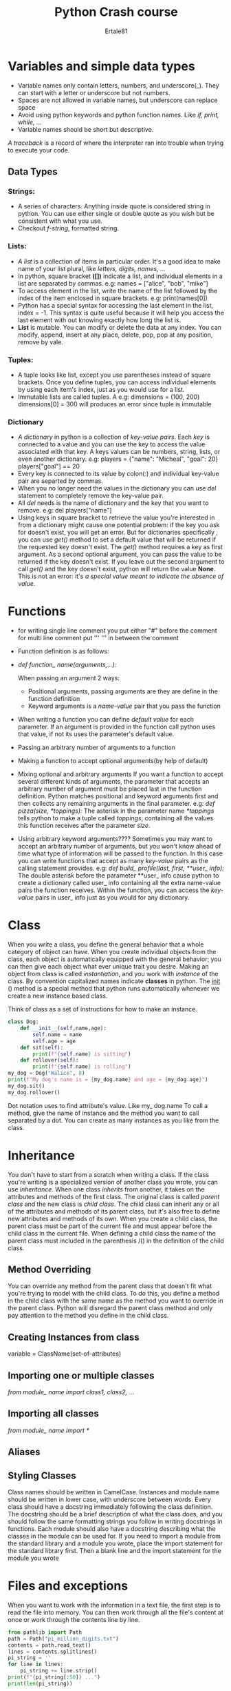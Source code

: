 #+AUTHOR: Ertale81
#+TITLE: Python Crash course


* Variables and simple data types
- Variable names only contain letters, numbers, and underscore(_). They can start with a letter
  or underscore but not numbers.
- Spaces are not allowed in variable names, but underscore can replace space
- Avoid using python keywords and python function names.
  Like /if, print, while, .../
- Variable names should be short but descriptive.


/A traceback/ is a record of where the interpreter ran into trouble when trying to execute
your code.

** Data Types
*** *Strings*:
- A series of characters. Anything inside quote is considered string in python. You can use either single or double quote as you wish but be consistent with what you use.
- Checkout /f-string/, formatted string.
  
*** Lists:
- /A list/ is a collection of items in particular order. It's a good idea to make name of your
  list plural, like /letters, digits, names, .../
- In python, square bracket *([])* indicate a list, and individual elements in a list are
  separated by commas.
  e.g: names = ["alice", "bob", "mike"]
- To access element in the list, write the name of the list followed by the index of the item
  enclosed in square brackets.
  e.g: print(names[0])
- Python has a special syntax for accessing the last element in the list, index = -1. This
  syntax is quite useful because it will help you access the last element with out knowing
  exactly how long the list is.
- *List* is mutable. You can modify or delete the data  at any index.
  You can modify, append, insert at any place, delete, pop, pop at any position, remove by vale.

*** Tuples:
- A tuple looks like list, except you use parentheses instead of square brackets. Once you
  define tuples, you can access individual elements by using each item's index, just as you
  would use for a list. 
- Immutable lists are called tuples. A
  e.g: dimensions = (100, 200)
  dimensions[0] = 300 will produces an error since tuple is immutable

*** Dictionary
- /A dictionary/ in python is a collection of /key-value pairs/. Each /key/ is connected to a value
  and you can use the key to access the value associated with that key. A keys values can be
  numbers, string, lists, or even another dictionary.
  e.g: players = {"name": "Micheal", "goal": 20}
  players["goal"] == 20
- Every key is connected to its value by colon(:) and individual key-value pair are separted
  by commas.
- When you no longer need the values in the dictionary you can use /del/ statement to completely
  remove the key-value pair.
- All /del/ needs is the name of dictionary and the key that you want to remove.
  e.g: del players["name"]
- Using keys in square bracket to retrieve the value you're interested in from a dictionary
  might cause one potential problem: if the key you ask for doesn't exist, you will get an
  error. But for  dictionaries specifically , you can use /get()/ method to set a default
  value that will be returned if the requested key doesn't exist.
  The /get()/ method requires a key as first argument. As a second optional argument, you can
  pass the value to be returned if the key doesn't exist.
  If you leave out the second argument to call /get()/ and the key doesn't exist, python will
  return the value *None*. This is not an error: it's /a special value meant to indicate the/
  /absence of value./

* Functions
- for writing single line comment you put either "#" before the comment
  for multi line comment put '''  ''' in between the comment
- Function definition is as follows:
  
- /def function_ name(arguments,...):/

  When passing an argument 2 ways:
  - Positional arguments, passing arguments are they are define in the function definition
  - Keyword arguments is a /name-value/ pair that you pass the function
- When writing a function you can define /default value/ for each parameter. If an argument is
  provided in the function call python uses that value, if not its uses the parameter's default
  value.
- Passing an arbitrary number of arguments to a function
- Making a function to accept optional arguments(by help of default)
- Mixing optional and arbitrary arguments
  If you want a function to accept several different kinds of arguments, the parameter that
  accepts an arbitrary number of argument must be placed last in the function definition.
  Python matches positional and keyword arguments first and then collects any remaining
  arguments in the final parameter.
  e.g: /def pizza(size, *toppings):/
  The asterisk in the parameter name /*toppings/ tells python to make a tuple called /toppings/,
  containing all the values this function receives after the parameter /size/.
- Using arbitrary keyword arguments????
  Sometimes you may want to accept an arbitrary number of arguments, but you won't know ahead
  of time what type of information will be passed to the function. In this case you can write
  functions that accept as many /key-value/ pairs as the calling statement provides.
  e.g: /def build_ profile(last, first, **user_ info):/
  The double asterisk before the parameter **user_ info cause python to create a dictionary
  called user_ info containing all the extra name-value pairs the function receives. Within the function, you can access the /key-value/ pairs in user_ info just as you would for any
  dictionary.
  
* Class
When you write a class, you define the general behavior that a whole category of object can have. When you create individual objects from the class, each object is automatically equipped with the general behavior; you can then give each object what ever unique trait you desire.
Making an object from class is called /instantiation/, and you work with /instance/ of the class.
By convention capitalized names indicate *classes* in python.
The __init__ () method is a special method that python runs automatically whenever we create a new instance based class.

Think of class as a set of instructions for how to make an instance.
#+begin_src python :results output
  class Dog:
      def __init__(self,name,age):
          self.name = name
          self.age = age
      def sit(self):
          print(f"{self.name} is sitting")
      def rollover(self):
          print(f"{self.name} is rolling")
  my_dog = Dog("Walice", 8)
  print(f"My dog's name is = {my_dog.name} and age = {my_dog.age}")
  my_dog.sit()
  my_dog.rollover()

#+end_src

#+RESULTS:
: My dog's name is = Walice and age = 8
: Walice is sitting
: Walice is rolling

Dot notation uses to find attribute's value. Like my_ dog.name
To call a method, give the name of instance and the method you want to call separated by a dot.
You can create as many instances as you like from the class.

* Inheritance
You don't have to start from a scratch when writing a class. If the class you're writing is a specialized version of another class you wrote, you can use /inheritance/. When one class /inherits/ from another, it takes on the attributes and methods of the first class. The original class is called /parent class/ and the new class is /child class/. The child class can inherit any or all of the attributes and methods of its parent class, but it's also free to define new attributes and methods of its own.
When you create a child class, the parent class must be part of the current file and must appear before the child class in the current file.
When defining a child class the name of the parent class must included in the parenthesis /() in the definition of the child class.

** Method Overriding
You can override any method from the parent class that doesn't fit what you're trying to model with the child class. To do this, you define a method in the child class with the same name as the method you want to override in the parent class. Python will disregard the parent class method and only pay attention to the method you define in the child class.


** Creating Instances from class
variable = ClassName(set-of-attributes)

** Importing one or multiple classes
/from module_ name import class1, class2, .../

** Importing all classes
/from module_ name import */

** Aliases

** Styling Classes
Class names should be written in CamelCase. Instances and module name should be written in lower case, with underscore between words.
Every class should have a docstring immediately following the class definition. The docstring should be a brief description of what the class does, and you should follow the same formatting strings you follow in writing docstrings in functions. Each module should also have a docstring describing what the classes in the module can be used for.
If you need to import a module from the standard library and a module you wrote, place the import statement for the standard library first. Then a blank line and the import statement for the module you wrote

* Files and exceptions
When you want to work with the information in a text file, the first step is to read the file into memory. You can then work through all the file's content at once or work through the contents line by line.
#+begin_src python :results value output
  from pathlib import Path
  path = Path("pi_million_digits.txt")
  contents = path.read_text()
  lines = contents.splitlines()
  pi_string = ''
  for line in lines:
      pi_string += line.strip()
  print(f"{pi_string[:50]} ...")
  print(len(pi_string))
#+end_src

#+RESULTS:
: 3.141592653589793238462643383279502884197169399375 ...
: 1000002



To work with contents of a file, we need to tell python the path to the file. A /path/ is the exact location of a file or folder on a system.
There are two ways to give a path:
1) Relative path - When you pass a simple file name like /pi_ digits.py/ to Path, Python looks in the directory where the file that is currently being executed (that is your /.py/ program file) is stored.
   - looks for a given location relative to the directory where the current running program is stored.
     e.g: path = Path("text-file/file.txt")
2) Absolute path - when the file you want to open is not in the same directory as your program file.
   Absolute paths are usually longer than relative paths, because they start at your system's root folder
   e.g: path = Path("/home/admin/datafiles/path1.txt")
   
When Python reads from a file, it interprets all the text in the file as a string. If you read in a number and want to work with that value as numerical context, you will have to convert it to an integer using the /int()/ function or float(/float()/) function.

** Writing
Once you have a path defined, you can write to a file using /write_ text()/ method.
#+begin_src python :results output
  from pathlib import Path

  path = Path("programming.txt")
  path.write_text("I love programming")
  print(path.read_text())
#+end_src

Python only writes strings to a text file. If you want to store numerical data in a text file, you have convert the data to string format first using the /str()/ function.
The write_ text() creates the file if it doesn't exist. Also, after writing the string to the file, it makes sure the file is closed properly. Files that aren't closed properly can lead to missing or corrupted data.

*** Writing Multiple lines
To write more than one line to a file, you need to build a string containing the entire contents of the file, and the call write_ text() with that string.
#+begin_src python :results output
  from pathlib import Path
  contents = "I love programming \n"
  contents += "I love creating new games\n"
  contents += "I also love working with data."
  path = Path("programming.txt")
  path.write_text(contents)
  print(path.read_text())
#+end_src

#+RESULTS:
: I love programming 
: I love creating new games
: I also love working with data.

** Exceptions
Python uses special objects called /exceptions/ to manage errors that arise during program's execution. Whenever an error occurs that makes python unsure of what to do next, it creates an exception object. If you write a code that handles the exception, the program will continue running. If you don't handle the exception, the program will halt and show a /traceback/ which includes the report of the exception that war raised.
Exceptions are handled with /try-except/ block. A /try-except/ block asks python to do something, but it also tells python what to do if an exception is raised.
When you use /try-except/ block, your program will continue running even if things start to go wrong.
#+begin_src python :results output
  try:
      print(50/0)
  except ZeroDivisionError:
      print("Can't divide by zero")
  print("Program continues after an exception\\smiley")

#+end_src

If the code in the /try/ block works, Python skips over the /except/ block. If the code in the /try/ block causes an error, Python looks for an except block whose error matches the one that was raised and runs the code in that block.

The only code that should go in a /try/ block is code that might cause an exception to be raised. Sometimes you'll have additional code that should run only if the /try/ block was successful; this code goes to the /else/ block.
The /except/ block tells python what to do in case a certain exception arises 

#+begin_src python :results output
  from pathlib import Path
  path = Path("file not found.txt")
  randtext = "Here is another file with for try except block\n"
  randtext += "Another line of text\n"
  #path.write_text(randtext)

  try:
      contents = path.read_text(encoding='utf-8')
  except FileNotFoundError:
      print("File was not found \\sad")

  else:
      for content in contents.splitlines():
          print(content)
#+end_src

#+RESULTS:
: File was not found \sad

*** Failing Silently
You don't need to report every exception you catch. Sometimes you will want the program to fail silently when an exception occurs and continue on as if nothing happened. To make a program fail silently, you write a /try/ block, but you explicitly tell python to do nothing in the /except/ block. Python has /pass/ statement that tells it to do nothing in a block.
The /pass/ statement also acts as a placeholder. It's a reminder that you're choosing to do nothing at a specific point in your program execution and that you might want to do something there later.

*** Deciding which error to report
Well-written, properly tested is not very prone to internal errors such as syntax or logical errors. But every time your program depends on something external such as user input, the existence of a file, or the availability of network connection there is a possibility of an exception being raised

** Storing Data
Many of your programs will ask users to input certain kinds of information. You might allow users to store preference in a game or provide data for visualization. Whatever the focus of your program is, you will store the information user provides in data structures such as lists and dictionaries. When users close a program, you will almost always want to save the information they entered. A simple way to do this involves storing your data using /json/ module.

The /json/ module allows you to convert simple python data structure to *JSON*-formatted strings, and then load the data from that file the next time the program runs.
You can also use /JSON/ to share data between different python programs. Even better the /JSON/ data format is not specific to Python, so you can share data you store in the /JSON/ format with people who work with many other programming languages.

/JSON (JavaScript Object Notation) format was originally developed for JavaScript. However/
/it has since become a common format used by many languages/.

/JSON/ is a text-based format used for storing and transferring data across different systems.
/JSON/ maps a key to a value where as an array specifies an ordered collection of things.
/JSON/ objects don't have numerical order.

*** json.dumps() and json.loads()
The json.dumps() function takes one argument: a piece of data that should be converted to the JSON format. The function returns a string which we can then write to a data file.
#+begin_src python :results output
  from pathlib import Path
  import json
  numbers = [0, 1, 1, 2, 3, 5, 8, 13, 21]
  path = Path("numbers.json")
  contents = json.dumps(numbers)
  path.write_text(contents)
  print(contents)
#+end_src
#+begin_src python :results output
  from pathlib import Path
  import json

  path = Path("numbers.json")
  contents = path.read_text()
  numbers = json.loads(contents)
  print(numbers)
#+end_src

#+RESULTS:
: [0, 1, 1, 2, 3, 5, 8, 13, 21]

The json.loads() function takes /JSON/-formatted string and returns a python object which we can assign to another variables.

*** Saving and Reading user-generated data
Saving data with json is useful when you're working with user-generated data, because if you don't store your user's information somehow, you will lose it when the program stops running.

*** Refactoring
Often, you'll come to a point where your code will work, but you will recognize that you could improve the code by breaking it up into a series of functions that have specific jobs. This process is called /refactoring/. *Refactoring* makes your code cleaner, easier to understand, and easier to extend.

* Testing Your code
When you write a class or a function, you also write tests for that code. Testing proves that your codes works as it's supposed to in response to all the kind of inputs it's designed to receive. When you write your tests, you can be confident that your code will work correctly as more people begin to use your program.
You will also be able to test new code as you add it, to make sure your changes don't break your program's existing behavior.
In this chapter you will learn to test your code using /pytest/ library.

*PIP* A python tool that used to install third-party packages. Because /pip/ helps install packages from external resources, it's updated often to address potential security issues.
To update /pip/:
*$ python -m pip install --upgrade pip*

Now installing /pytest/:
*$ python -m pip install --user pytest*
/--user/ flag tells python to install the package for the current user only.
You can use the following command to install many third-part packages
*$ python -m pip install --user packag-name*

** Unit Testing
- One of the simplest kind of test in software testing. A /unit test/ verifies that one specific aspect of a function's behavior is correct. A /test case/ is a collection of unit test that together prove that a function behaves as it's supposed to, within the full range of situations you expect it to handle.
- A good test case considers all the possible kind of input a function could receive and includes test to represent each of these situations. It's often good enough to write tests for your code's critical behaviors and then aim for full coverage only if the project starts to see widespread use.
  
*** Passing a test
- Write a test function that will call the function we are testing, and we will make an assertion about the value that's returned. If our assertion is correct, the test will pass; if the assertion is incorrect, the test will fail.
- When using /pytest/ the name of the file is important; it must start with *test_*. When we ask /pytest/ to run the tests we have written it will look for any file that begins with /test_/ and run all of the tests it finds in that file. Not only file names should start with *test_* but also test functions should start with *test_*. Any function that starts with /test_/ will be discovered by /pytest/, and will be run as part of the testing process.
  Also test names should be longer and more descriptive than a typical filename. You will never call a function yourself; /pytest/ will find the function and run it for you. Test function names should function names should be long enough that if you see the function name in a test report, you will have a good sense of what behavior was being tested.

*** Running a test
- Just type /pytest/ in the terminal or related it will run all the tests on that folder

*** A variety of assertion
- Commonly used Assertion statements in tests are:
  | Assertion                  | Claim                                   |
  |----------------------------+-----------------------------------------|
  | assert a == b              | Assert that two values are equal        |
  |----------------------------+-----------------------------------------|
  | assert a != b              | Assert that two values are not equal    |
  |----------------------------+-----------------------------------------|
  | assert a                   | Assert that a evaluates to True         |
  |----------------------------+-----------------------------------------|
  | assert not a               | Assert that a evaluates to False        |
  |----------------------------+-----------------------------------------|
  | assert /element/ in list     | Assert that an element is in a list     |
  |----------------------------+-----------------------------------------|
  | assert /element/ not in list | Assert that an element is not in a list |
  |----------------------------+-----------------------------------------|

*** Testing a class
- Testing a class is similar to testing a function, because much of the work involves testing the behavior of the methods in the class. However, there are few differences.
  
**** Testing using /Fixtures/
- In testing, a /fixture/ help set up a test environment. Often this means creating a resource that is used by more than one test. We create a fixture in pytest by writing a function with the decorator @pytest.fixture. A *decorator* is a directive placed just before a function definition; python applies this directive to the function before it runs, to alter how the function code behaves.

* Django


